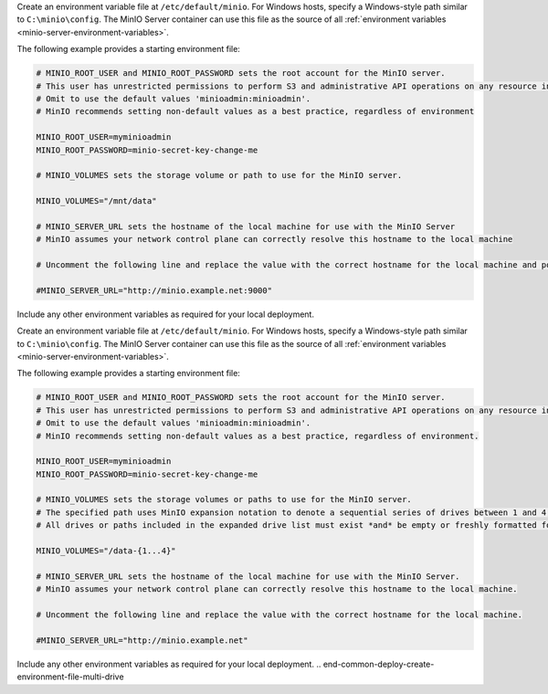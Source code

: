 .. start-common-deploy-create-environment-file-single-drive

Create an environment variable file at ``/etc/default/minio``.
For Windows hosts, specify a Windows-style path similar to ``C:\minio\config``.
The MinIO Server container can use this file as the source of all :ref:`environment variables <minio-server-environment-variables>`.

The following example provides a starting environment file:

.. code-block:: shell
   :class: copyable

   # MINIO_ROOT_USER and MINIO_ROOT_PASSWORD sets the root account for the MinIO server.
   # This user has unrestricted permissions to perform S3 and administrative API operations on any resource in the deployment.
   # Omit to use the default values 'minioadmin:minioadmin'.
   # MinIO recommends setting non-default values as a best practice, regardless of environment

   MINIO_ROOT_USER=myminioadmin
   MINIO_ROOT_PASSWORD=minio-secret-key-change-me

   # MINIO_VOLUMES sets the storage volume or path to use for the MinIO server.

   MINIO_VOLUMES="/mnt/data"

   # MINIO_SERVER_URL sets the hostname of the local machine for use with the MinIO Server
   # MinIO assumes your network control plane can correctly resolve this hostname to the local machine

   # Uncomment the following line and replace the value with the correct hostname for the local machine and port for the MinIO server (9000 by default).

   #MINIO_SERVER_URL="http://minio.example.net:9000"

Include any other environment variables as required for your local deployment.

.. end-common-deploy-create-environment-file-single-drive

.. start-common-deploy-create-environment-file-multi-drive

Create an environment variable file at ``/etc/default/minio``.
For Windows hosts, specify a Windows-style path similar to ``C:\minio\config``.
The MinIO Server container can use this file as the source of all :ref:`environment variables <minio-server-environment-variables>`.

The following example provides a starting environment file:

.. code-block:: shell
   :class: copyable

   # MINIO_ROOT_USER and MINIO_ROOT_PASSWORD sets the root account for the MinIO server.
   # This user has unrestricted permissions to perform S3 and administrative API operations on any resource in the deployment.
   # Omit to use the default values 'minioadmin:minioadmin'.
   # MinIO recommends setting non-default values as a best practice, regardless of environment.

   MINIO_ROOT_USER=myminioadmin
   MINIO_ROOT_PASSWORD=minio-secret-key-change-me

   # MINIO_VOLUMES sets the storage volumes or paths to use for the MinIO server.
   # The specified path uses MinIO expansion notation to denote a sequential series of drives between 1 and 4, inclusive.
   # All drives or paths included in the expanded drive list must exist *and* be empty or freshly formatted for MinIO to start successfully.

   MINIO_VOLUMES="/data-{1...4}"

   # MINIO_SERVER_URL sets the hostname of the local machine for use with the MinIO Server.
   # MinIO assumes your network control plane can correctly resolve this hostname to the local machine.

   # Uncomment the following line and replace the value with the correct hostname for the local machine.

   #MINIO_SERVER_URL="http://minio.example.net"

Include any other environment variables as required for your local deployment.
.. end-common-deploy-create-environment-file-multi-drive

.. start-common-deploy-connect-to-minio-deployment

.. tab-set::

   .. tab-item:: MinIO Console

      You can access the MinIO Console by entering any of the hostnames or IP addresses from the MinIO server ``Console`` block in your preferred browser, such as http://localhost:9090.

      Log in with the :envvar:`MINIO_ROOT_USER` and :envvar:`MINIO_ROOT_PASSWORD` configured in the environment file specified to the container.

      .. image:: /images/minio-console/console-bucket-none.png
         :width: 600px
         :alt: MinIO Console displaying Buckets view in a fresh installation
         :align: center

      You can use the MinIO Console for general administration tasks like Identity and Access Management, Metrics and Log Monitoring, or Server Configuration. Each MinIO server includes its own embedded MinIO Console.

      If your local host firewall permits external access to the Console port, other hosts on the same network can access the Console using the IP or hostname for your local host.

   .. tab-item:: MinIO CLI (mc)

      You can access the MinIO deployment over a Terminal or Shell using the :ref:`MinIO Client <minio-client>` (:mc:`mc`).
      See :ref:`MinIO Client Installation Quickstart <mc-install>` for instructions on installing :mc:`mc`.

      Create a new :mc:`alias <mc alias set>` corresponding to the MinIO deployment. 
      Specify any of the hostnames or IP addresses from the MinIO Server ``API`` block, such as http://localhost:9000.

      .. code-block:: shell
         :class: copyable

         mc alias set http://localhost:9000 myminioadmin minio-secret-key-change-me

      Replace ``myminioadmin`` and ``minio-secret-key-change-me`` with the :envvar:`MINIO_ROOT_USER` and :envvar:`MINIO_ROOT_PASSWORD` values in the environment file specified to the container.

      You can then interact with the container using any :mc:`mc` command.
      If your local host firewall permits external access to the MinIO S3 API port, other hosts on the same network can access the MinIO deployment using the IP or hostname for your local host.

.. end-common-deploy-connect-to-minio-deployment

